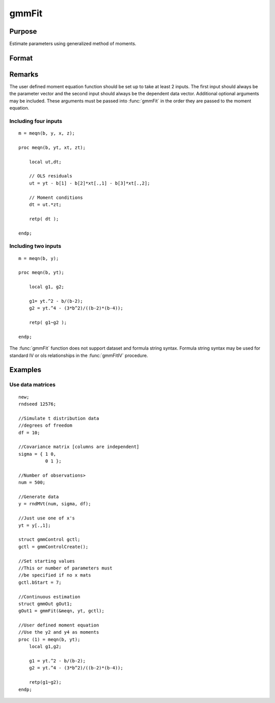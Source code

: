 
gmmFit
==============================================

Purpose
----------------

Estimate parameters using generalized method of moments.

Format
----------------
.. function:: gmmFit(&fct, y[, ...[, gCtl]])

    :param fct: Pointer to user specified moment equation function *fct*. The function must have the parameter vector to be estimated as the first input and a data matrix as the second input. The data matrix *y* and all optional arguments are passed, untouched, directly to the moment function. The function *fct* should return the desired moments for the GMM objective function and should take the form:

    ::

        m = fct(b, y, ...);

    :type fct: function pointer

    :param y: independent data vector.
    :type y: Nx1 matrix

    :param \.\.\.: Optional inputs. These arguments are passed untouched to the user-provided moment function by :func:`gmmFit`.
    :type \.\.\.: Any

    :param gCtl: The following members of *gCtl* are referenced within the :func:`gmmFit` routine:
    :type gCtl: an instance of an :class:`gmmControl` structure

    .. list-table::
        :widths: auto

        * - gCtl.bStart
          - column vector of parameter starting values. For all methods except continuous updating GMM default = 0.1. For continuous updating GMM default equals estimation from onestep GMM. Must be specified if data matrix syntax is used and *gctl.numParms* is not specified. For estimation stability it is highly recommended to speficy starting parameters.
        * - gCtl.method
          - string, GMM method to be used. Default = :code:`"twostep"`.

              :"onestep": One-step GMM
              :"twostep": Two-step GMM
              :"iterative": Iterative GMM
              :"CU": Continuous updating GMM
        * - gCtl.vceType
          - string, variance-covariance matrix type. Default = :code:`"robust"`.

              :"unadj": Unadjusted, non-robust SE. This option is only available if the formula string syntax is used. It assumes a moment function of the form :math:`m = f(Z, u)` or :math:`m = f(X, u)`. The :code:`"unadj"` vce is given by :math:`\sigma_{u}^2 (x'(z(z'z)^{-1}z)x)^{-1}`.
              :"robust": Heteroscedastic robust SE.
              :"hac": Heteroscedastic-autocorrelation robust SE.
        * - gCtl.wType
          - string, type of weight matrix used. Ignored for one-step case. Default = :code:`"robust"`.

              :"unadj": Unadjusted, non-robust SE. This option is only available if the formula string syntax is used.
              :"robust": Heteroscedastic robust SE.
              :"hac": Heteroscedastic-autocorrelation robust SE.
        * - gCtl.hacKernel
          - string, type of kernel used for estimation of HAC robust weight matrix and/or variance-covariance matrix. Ignored if not using :code:`"hac"` weight matrix and/or variance-covariance matrix. Bandwidth is determined using the Newey-West optimal lag length selection method. Default = :code:`"bartlett"`.

              :"bartlett": Bartlett kernel.
              :"parzen": Parzen kernel.
              :"quad": Quadraticspectral kernel.
        * - gCtl.wInitMat
          - data matrix, initial weight matrix to be used. If specified the matrix is used as initial weighting matrix and overrides specification of *gCtl.wInit*.
        * - gCtl.wInit
          - string or data matrix, type of initial weight matrix used. If data matrix, the specified matrix is used as initial weighting matrix. Default = :code:`"identity"`.

              :"identity": Identity matrix.
              :"unadj": Weight matrix :math:`\frac{1}{n}*inv(Z'Z)`. Assumes moments are i.i.d. This option is only available if the formula string syntax is used.
        * - gCtl.gIter
          - instance of :class:`gmmIterative` structure. This structure houses the tolerances for convergence for iterative GMM. Ignored if iterative GMM is not specified. The members include:

              :gCtl.gIter.maxIter: scalar, maximum number of iterations.
              :gCtl.gIter.parmTol: scalar, tolerance level for convergence based on parameter estimates. Default = 1e-5.
              :gCtl.gIter.wTol: scalar, tolerance level for convergence based on weight matrix estimates. Default = 1e-5.

        * - gCtl.noconstant
          - scalar, specified to indicate if constant is included in model. Only valid if data vector input method is used. Set to 1 to exclude constant from model. Constant is always first parameter in parameter vector. Default = 0 [constant included].For dataset and string formula method to remove constant from model specify :code:`"-1"` as first dependent variable: e.g. : :code:`"y ~ -1 + X1 + X2"`
        * - gCtl.varNames
          - string array, dependent variable names. Only used for data vector input case. Default = :code:`"X1", "X2", ...`
        * - gCtl.instNames
          - string array, instrumental variable names. Only used for data vector input case. Default = :code:`"Z1", "Z2", ...`
        * - gCtl.numParms
          - scalar, number of parameters estimated in model. Must be specified if data matrix syntax is used and *gCtl.bStart* is not specified.
        * - gctl.A
          - MxK matrix, linear equality constraint coefficients: :code:`gctl.A * p = gctl.B` where *p* is a vector of the parameters.
        * - gctl.B
          - Mx1 vector, linear equality constraint constants: :code:`gctl.A * p = gctl.B` where *p* is a vector of the parameters.
        * - gctl.C
          - MxK matrix, linear inequality constraint coefficients: :code:`gctl.C * p >= gctl.D` where *p* is a vector of the parameters.
        * - gctl.D
          - Mx1 vector, linear inequality constraint constants: :code:`gctl.C * p >= gctl.D` where *p* is a vector of the parameters.
        * - gctl.bounds
          - 1x2 or Kx2 matrix, bounds on parameters. If 1x2 all parameters have same bounds. Default = :code:`{ -1e256 1e256 }`.

    :returns: gOut (*struct*) instance of :class:`arimaOut` struct containing the following members:

    .. csv-table::
        :widths: auto

        "gOut.parEst", "column vector of final estimates. Constant, if included in model, is the first element."
        "gOut.wFinal", "matrix, final weighting matrix."
        "gOut.covPar", "matrix, estimated variance-covariance matrix."
        "gOut.fct", "vector, mean value of the moment equations."
        "gOut.hessian", "matrix, Hessian of mean of moment equation wrt parameters."
        "gOut.gradient", "matrix, Gradient of mean of moment equation wrt parameters."
        "gOut.numParms", "scalar, number of parameters estimated in model."
        "gOut.numMoments", "scalar, number of moments."
        "gOut.numObs", "scalar, number of observations."
        "gOut.numInstruments", "scalar, number of instruments."
        "gOut.JStat", "scalar, Hansen statistic of overidentification."
        "gOut.df", "scalar, degrees of freedom."

Remarks
-------

The user defined moment equation function should be set up to take at
least 2 inputs. The first input should always be the parameter vector
and the second input should always be the dependent data vector.
Additional optional arguments may be included. These arguments must
be passed into :func:`gmmFit` in the order they are passed to the moment
equation.

Including four inputs
+++++++++++++++++++++

::

    m = meqn(b, y, x, z);
                                
    proc meqn(b, yt, xt, zt);
                                
        local ut,dt;
                            
        // OLS residuals
        ut = yt - b[1] - b[2]*xt[.,1] - b[3]*xt[.,2];
                                
        // Moment conditions
        dt = ut.*zt;
                                
        retp( dt );
                                
    endp;

Including two inputs
++++++++++++++++++++

::

    m = meqn(b, y);
                                
    proc meqn(b, yt);
                                
        local g1, g2;
                            
        g1= yt.^2 - b/(b-2);
        g2 = yt.^4 - (3*b^2)/((b-2)*(b-4));
                                
        retp( g1~g2 );
                                
    endp;

The :func:`gmmFit` function does not support dataset and formula string
syntax. Formula string syntax may be used for standard IV or ols
relationships in the :func:`gmmFitIV` procedure.

Examples
----------------

Use data matrices
+++++++++++++++++++

::

    new;
    rndseed 12576;
    
    //Simulate t distribution data
    //degrees of freedom
    df = 10;
    
    //Covariance matrix [columns are independent]
    sigma = { 1 0,
              0 1 };
    
    //Number of observations>
    num = 500;
    
    //Generate data
    y = rndMVt(num, sigma, df);
    
    //Just use one of x's
    yt = y[.,1];
    
    struct gmmControl gctl;
    gctl = gmmControlCreate();
    
    //Set starting values
    //This or number of parameters must 
    //be specified if no x mats
    gctl.bStart = 7;
    
    //Continuous estimation
    struct gmmOut gOut1;
    gOut1 = gmmFit(&meqn, yt, gctl);
    
    //User defined moment equation
    //Use the y2 and y4 as moments
    proc (1) = meqn(b, yt);
        local g1,g2;
    
        g1 = yt.^2 - b/(b-2);
        g2 = yt.^4 - (3*b^2)/((b-2)*(b-4));
        
        retp(g1~g2);
    endp;

.. seealso:: Functions :func:`gmmFitControlCreate`, :func:`gmmFitIV`

